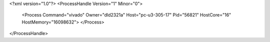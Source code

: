 <?xml version="1.0"?>
<ProcessHandle Version="1" Minor="0">
    <Process Command="vivado" Owner="dld2321a" Host="pc-u3-305-17" Pid="56821" HostCore="16" HostMemory="16098632">
    </Process>
</ProcessHandle>
